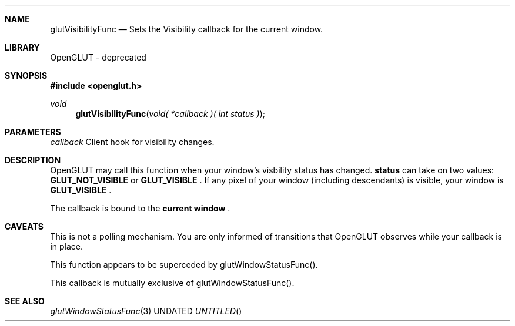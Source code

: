 .\" Copyright 2004, the OpenGLUT contributors
.Dt GLUTVISIBILITYFUNC 3 LOCAL
.Dd
.Sh NAME
.Nm glutVisibilityFunc
.Nd Sets the Visibility callback for the current window.
.Sh LIBRARY
OpenGLUT - deprecated
.Sh SYNOPSIS
.In openglut.h
.Ft  void
.Fn glutVisibilityFunc "void( *callback )( int status )"
.Sh PARAMETERS
.Pp
.Bf Em
 callback
.Ef
    Client hook for visibility changes.
.Sh DESCRIPTION
OpenGLUT may call this function when your window's
visbility status has changed.  
.Bf Sy
 status
.Ef
 can take
on two values: 
.Bf Sy
 GLUT_NOT_VISIBLE
.Ef
 or 
.Bf Sy
 GLUT_VISIBLE
.Ef
 .
If any pixel of your window (including descendants) is
visible, your window is 
.Bf Sy
 GLUT_VISIBLE
.Ef
 .
.Pp
The callback is bound to the 
.Bf Li
 current window
.Ef
 .
.Pp
.Sh CAVEATS
This is not a polling mechanism.  You are only informed of transitions that OpenGLUT observes while your callback is in place.
.Pp
This function appears to be superceded by glutWindowStatusFunc().
.Pp
This callback is mutually exclusive of glutWindowStatusFunc().
.Pp
.Sh SEE ALSO
.Xr glutWindowStatusFunc 3
.fl
.sp 3
